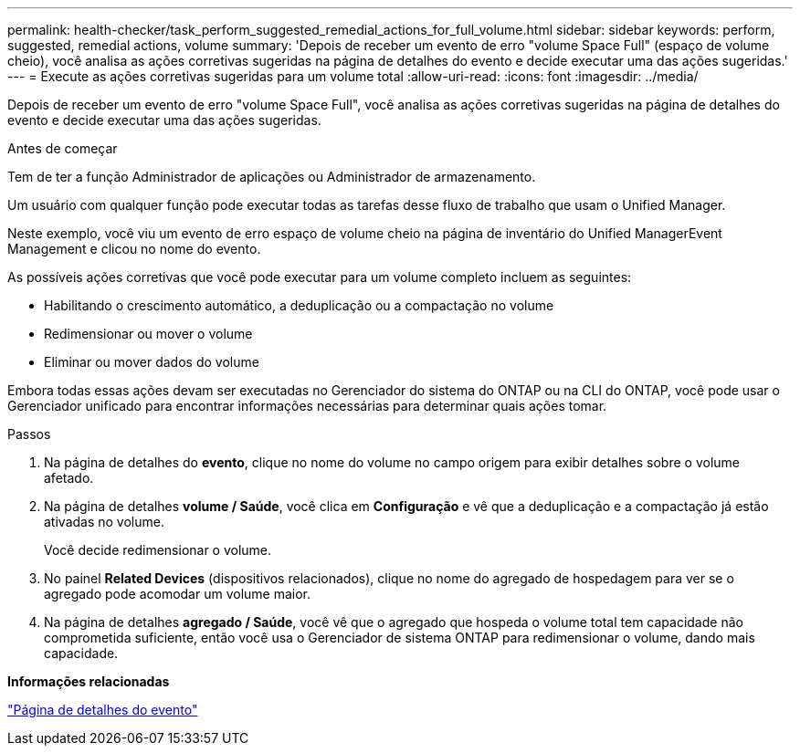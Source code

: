 ---
permalink: health-checker/task_perform_suggested_remedial_actions_for_full_volume.html 
sidebar: sidebar 
keywords: perform, suggested, remedial actions, volume 
summary: 'Depois de receber um evento de erro "volume Space Full" (espaço de volume cheio), você analisa as ações corretivas sugeridas na página de detalhes do evento e decide executar uma das ações sugeridas.' 
---
= Execute as ações corretivas sugeridas para um volume total
:allow-uri-read: 
:icons: font
:imagesdir: ../media/


[role="lead"]
Depois de receber um evento de erro "volume Space Full", você analisa as ações corretivas sugeridas na página de detalhes do evento e decide executar uma das ações sugeridas.

.Antes de começar
Tem de ter a função Administrador de aplicações ou Administrador de armazenamento.

Um usuário com qualquer função pode executar todas as tarefas desse fluxo de trabalho que usam o Unified Manager.

Neste exemplo, você viu um evento de erro espaço de volume cheio na página de inventário do Unified ManagerEvent Management e clicou no nome do evento.

As possíveis ações corretivas que você pode executar para um volume completo incluem as seguintes:

* Habilitando o crescimento automático, a deduplicação ou a compactação no volume
* Redimensionar ou mover o volume
* Eliminar ou mover dados do volume


Embora todas essas ações devam ser executadas no Gerenciador do sistema do ONTAP ou na CLI do ONTAP, você pode usar o Gerenciador unificado para encontrar informações necessárias para determinar quais ações tomar.

.Passos
. Na página de detalhes do *evento*, clique no nome do volume no campo origem para exibir detalhes sobre o volume afetado.
. Na página de detalhes *volume / Saúde*, você clica em *Configuração* e vê que a deduplicação e a compactação já estão ativadas no volume.
+
Você decide redimensionar o volume.

. No painel *Related Devices* (dispositivos relacionados), clique no nome do agregado de hospedagem para ver se o agregado pode acomodar um volume maior.
. Na página de detalhes *agregado / Saúde*, você vê que o agregado que hospeda o volume total tem capacidade não comprometida suficiente, então você usa o Gerenciador de sistema ONTAP para redimensionar o volume, dando mais capacidade.


*Informações relacionadas*

link:../events/reference_event_details_page.html["Página de detalhes do evento"]
